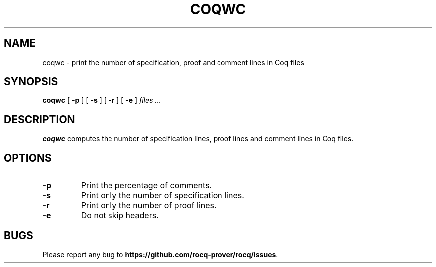 .TH COQWC 1
.
.SH NAME
coqwc \- print the number of specification, proof and comment lines in
Coq files
.
.SH SYNOPSIS
.B coqwc
[
.B \-p
]
[
.B \-s
]
[
.B \-r
]
[
.B \-e
]
.I files .\|.\|.
.
.SH DESCRIPTION
.
.B coqwc
computes the number of specification lines, proof lines and comment
lines in Coq files.
.
.SH OPTIONS
.
.TP
.B \-p
Print the percentage of comments.
.TP
.B \-s
Print only the number of specification lines.
.TP
.B \-r
Print only the number of proof lines.
.TP
.B \-e
Do not skip headers.
.
.SH BUGS
.
Please report any bug to
.BR https://github.com/rocq-prover/rocq/issues .
